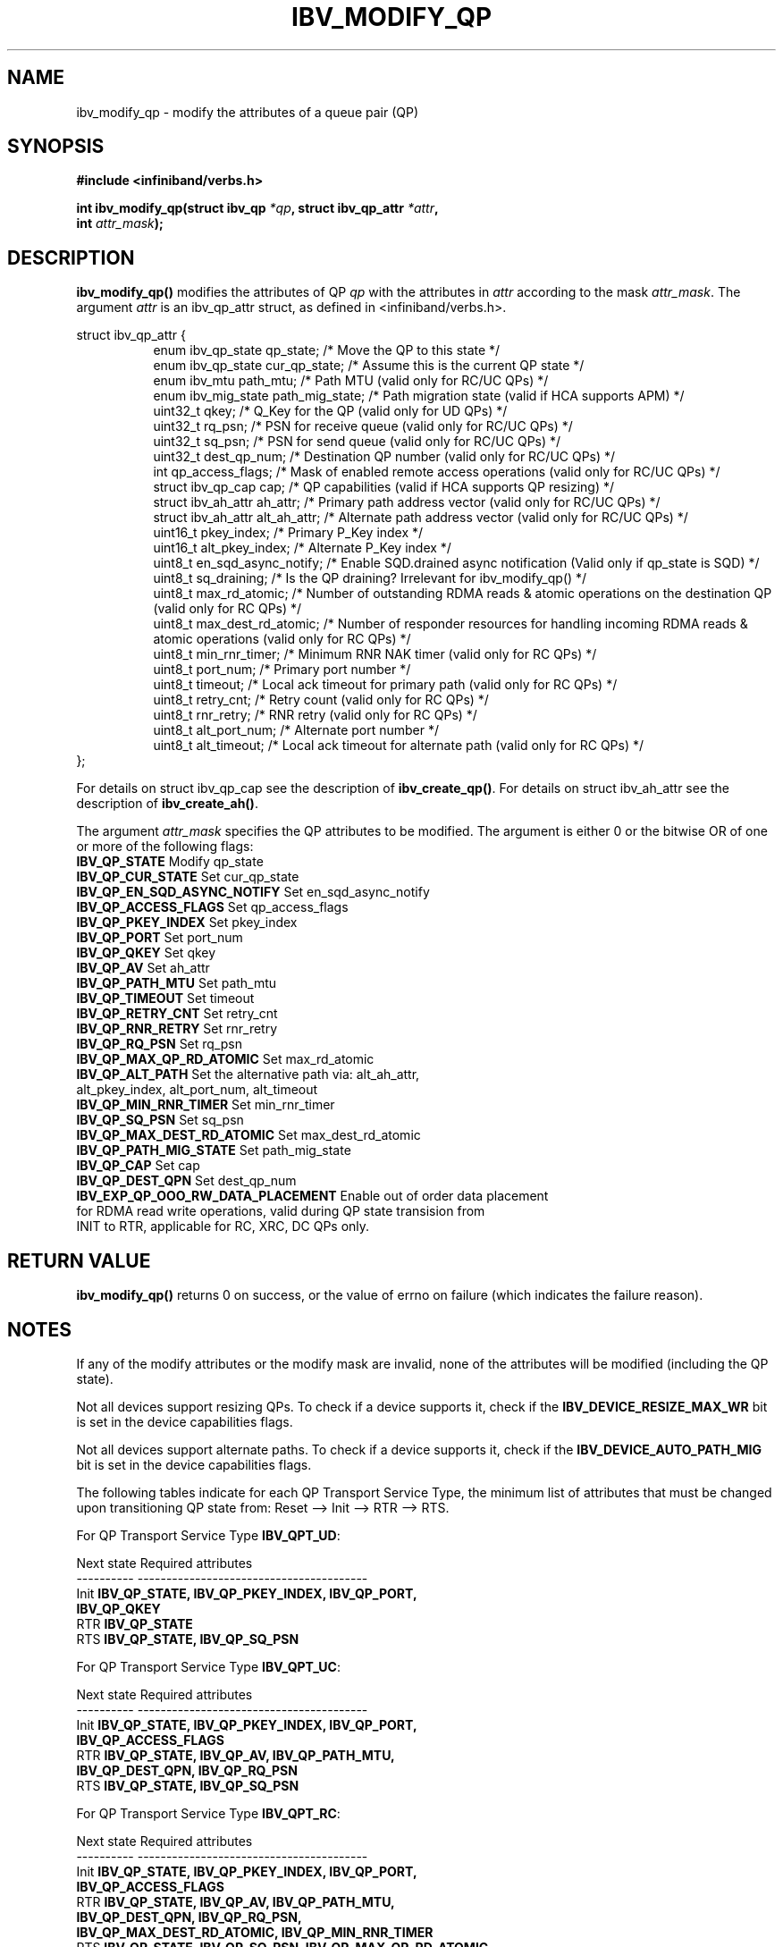 .\" -*- nroff -*-
.\"
.TH IBV_MODIFY_QP 3 2006-10-31 libibverbs "Libibverbs Programmer's Manual"
.SH "NAME"
ibv_modify_qp \- modify the attributes of a queue pair (QP)
.SH "SYNOPSIS"
.nf
.B #include <infiniband/verbs.h>
.sp
.BI "int ibv_modify_qp(struct ibv_qp " "*qp" ", struct ibv_qp_attr " "*attr" ,
.BI "                  int " "attr_mask" );
.fi
.SH "DESCRIPTION"
.B ibv_modify_qp()
modifies the attributes of QP
.I qp
with the attributes in
.I attr
according to the mask
.I attr_mask\fR.
The argument \fIattr\fR is an ibv_qp_attr struct, as defined in <infiniband/verbs.h>.
.PP
.nf
struct ibv_qp_attr {
.in +8
enum ibv_qp_state       qp_state;               /* Move the QP to this state */
enum ibv_qp_state       cur_qp_state;           /* Assume this is the current QP state */
enum ibv_mtu            path_mtu;               /* Path MTU (valid only for RC/UC QPs) */
enum ibv_mig_state      path_mig_state;         /* Path migration state (valid if HCA supports APM) */
uint32_t                qkey;                   /* Q_Key for the QP (valid only for UD QPs) */
uint32_t                rq_psn;                 /* PSN for receive queue (valid only for RC/UC QPs) */
uint32_t                sq_psn;                 /* PSN for send queue (valid only for RC/UC QPs) */
uint32_t                dest_qp_num;            /* Destination QP number (valid only for RC/UC QPs) */
int                     qp_access_flags;        /* Mask of enabled remote access operations (valid only for RC/UC QPs) */
struct ibv_qp_cap       cap;                    /* QP capabilities (valid if HCA supports QP resizing) */
struct ibv_ah_attr      ah_attr;                /* Primary path address vector (valid only for RC/UC QPs) */
struct ibv_ah_attr      alt_ah_attr;            /* Alternate path address vector (valid only for RC/UC QPs) */
uint16_t                pkey_index;             /* Primary P_Key index */
uint16_t                alt_pkey_index;         /* Alternate P_Key index */
uint8_t                 en_sqd_async_notify;    /* Enable SQD.drained async notification (Valid only if qp_state is SQD) */
uint8_t                 sq_draining;            /* Is the QP draining? Irrelevant for ibv_modify_qp() */
uint8_t                 max_rd_atomic;          /* Number of outstanding RDMA reads & atomic operations on the destination QP (valid only for RC QPs) */
uint8_t                 max_dest_rd_atomic;     /* Number of responder resources for handling incoming RDMA reads & atomic operations (valid only for RC QPs) */
uint8_t                 min_rnr_timer;          /* Minimum RNR NAK timer (valid only for RC QPs) */
uint8_t                 port_num;               /* Primary port number */
uint8_t                 timeout;                /* Local ack timeout for primary path (valid only for RC QPs) */
uint8_t                 retry_cnt;              /* Retry count (valid only for RC QPs) */
uint8_t                 rnr_retry;              /* RNR retry (valid only for RC QPs) */
uint8_t                 alt_port_num;           /* Alternate port number */
uint8_t                 alt_timeout;            /* Local ack timeout for alternate path (valid only for RC QPs) */
.in -8
};
.fi
.PP
For details on struct ibv_qp_cap see the description of 
.B ibv_create_qp()\fR.
For details on struct ibv_ah_attr see the description of
.B ibv_create_ah()\fR.
.PP
The argument
.I attr_mask
specifies the QP attributes to be modified.
The argument is either 0 or the bitwise OR of one or more of the following flags:
.PP
.TP
.B IBV_QP_STATE \fR Modify qp_state
.TP
.B IBV_QP_CUR_STATE \fR Set cur_qp_state
.TP
.B IBV_QP_EN_SQD_ASYNC_NOTIFY \fR Set en_sqd_async_notify
.TP
.B IBV_QP_ACCESS_FLAGS \fR Set qp_access_flags
.TP
.B IBV_QP_PKEY_INDEX \fR Set pkey_index
.TP
.B IBV_QP_PORT \fR Set port_num
.TP
.B IBV_QP_QKEY \fR Set qkey
.TP
.B IBV_QP_AV \fR Set ah_attr
.TP
.B IBV_QP_PATH_MTU \fR Set path_mtu
.TP
.B IBV_QP_TIMEOUT \fR Set timeout
.TP
.B IBV_QP_RETRY_CNT \fR Set retry_cnt
.TP
.B IBV_QP_RNR_RETRY \fR Set rnr_retry
.TP
.B IBV_QP_RQ_PSN \fR Set rq_psn
.TP
.B IBV_QP_MAX_QP_RD_ATOMIC \fR Set max_rd_atomic
.TP
.B IBV_QP_ALT_PATH \fR Set the alternative path via: alt_ah_attr, alt_pkey_index, alt_port_num, alt_timeout
.TP
.B IBV_QP_MIN_RNR_TIMER \fR Set min_rnr_timer
.TP
.B IBV_QP_SQ_PSN \fR Set sq_psn
.TP
.B IBV_QP_MAX_DEST_RD_ATOMIC \fR Set max_dest_rd_atomic
.TP
.B IBV_QP_PATH_MIG_STATE \fR Set path_mig_state
.TP
.B IBV_QP_CAP \fR Set cap
.TP
.B IBV_QP_DEST_QPN \fR Set dest_qp_num
.TP
.B IBV_EXP_QP_OOO_RW_DATA_PLACEMENT \fR Enable out of order data placement for RDMA read write operations, valid during QP state transision from INIT to RTR, applicable for RC, XRC, DC QPs only.

.SH "RETURN VALUE"
.B ibv_modify_qp()
returns 0 on success, or the value of errno on failure (which indicates the failure reason).
.SH "NOTES"
If any of the modify attributes or the modify mask are invalid, none
of the attributes will be modified (including the QP state).
.PP
Not all devices support resizing QPs.  To check if a device supports it, check if the
.B IBV_DEVICE_RESIZE_MAX_WR
bit is set in the device capabilities flags.
.PP
Not all devices support alternate paths.  To check if a device supports it, check if the
.B IBV_DEVICE_AUTO_PATH_MIG
bit is set in the device capabilities flags.
.PP
The following tables indicate for each QP Transport Service Type, the
minimum list of attributes that must be changed upon transitioning QP
state from: Reset \-\-> Init \-\-> RTR \-\-> RTS.
.PP
.nf
For QP Transport Service Type \fB IBV_QPT_UD\fR:
.sp
Next state     Required attributes
\-\-\-\-\-\-\-\-\-\-     \-\-\-\-\-\-\-\-\-\-\-\-\-\-\-\-\-\-\-\-\-\-\-\-\-\-\-\-\-\-\-\-\-\-\-\-\-\-\-\-
Init \fB          IBV_QP_STATE, IBV_QP_PKEY_INDEX, IBV_QP_PORT, \fR
     \fB          IBV_QP_QKEY \fR
RTR  \fB          IBV_QP_STATE \fR
RTS  \fB          IBV_QP_STATE, IBV_QP_SQ_PSN \fR
.fi
.PP
.nf
For QP Transport Service Type \fB IBV_QPT_UC\fR:
.sp
Next state     Required attributes
\-\-\-\-\-\-\-\-\-\-     \-\-\-\-\-\-\-\-\-\-\-\-\-\-\-\-\-\-\-\-\-\-\-\-\-\-\-\-\-\-\-\-\-\-\-\-\-\-\-\-
Init \fB          IBV_QP_STATE, IBV_QP_PKEY_INDEX, IBV_QP_PORT, \fR
     \fB          IBV_QP_ACCESS_FLAGS \fR
RTR  \fB          IBV_QP_STATE, IBV_QP_AV, IBV_QP_PATH_MTU, \fR
     \fB          IBV_QP_DEST_QPN, IBV_QP_RQ_PSN \fR
RTS  \fB          IBV_QP_STATE, IBV_QP_SQ_PSN \fR
.fi
.PP
.nf
For QP Transport Service Type \fB IBV_QPT_RC\fR:
.sp
Next state     Required attributes
\-\-\-\-\-\-\-\-\-\-     \-\-\-\-\-\-\-\-\-\-\-\-\-\-\-\-\-\-\-\-\-\-\-\-\-\-\-\-\-\-\-\-\-\-\-\-\-\-\-\-
Init \fB          IBV_QP_STATE, IBV_QP_PKEY_INDEX, IBV_QP_PORT, \fR
     \fB          IBV_QP_ACCESS_FLAGS \fR
RTR  \fB          IBV_QP_STATE, IBV_QP_AV, IBV_QP_PATH_MTU, \fR
     \fB          IBV_QP_DEST_QPN, IBV_QP_RQ_PSN, \fR
     \fB          IBV_QP_MAX_DEST_RD_ATOMIC, IBV_QP_MIN_RNR_TIMER \fR
RTS  \fB          IBV_QP_STATE, IBV_QP_SQ_PSN, IBV_QP_MAX_QP_RD_ATOMIC, \fR
     \fB          IBV_QP_RETRY_CNT, IBV_QP_RNR_RETRY, IBV_QP_TIMEOUT \fR
.fi
.PP
.nf
For QP Transport Service Type \fB IBV_QPT_RAW_PACKET\fR:
.sp
Next state     Required attributes
\-\-\-\-\-\-\-\-\-\-     \-\-\-\-\-\-\-\-\-\-\-\-\-\-\-\-\-\-\-\-\-\-\-\-\-\-\-\-\-\-\-\-\-\-\-\-\-\-\-\-
Init \fB          IBV_QP_STATE, IBV_QP_PORT\fR
RTR  \fB          IBV_QP_STATE\fR
RTS  \fB          IBV_QP_STATE\fR
.fi
.PP
.nf
For QP Transport Service Type \fB IBV_QPT_XRC_RECV\fR:
.sp
Next state     Required attributes
\-\-\-\-\-\-\-\-\-\-     \-\-\-\-\-\-\-\-\-\-\-\-\-\-\-\-\-\-\-\-\-\-\-\-\-\-\-\-\-\-\-\-\-\-\-\-\-\
-\-\-
Init \fB          IBV_QP_STATE, IBV_QP_PKEY_INDEX, IBV_QP_PORT, \fR
     \fB          IBV_QP_ACCESS_FLAGS \fR
RTR  \fB          IBV_QP_STATE, IBV_QP_AV, IBV_QP_PATH_MTU, \fR
     \fB          IBV_QP_DEST_QPN, IBV_QP_RQ_PSN, \fR
     \fB          IBV_QP_MAX_DEST_RD_ATOMIC, IBV_QP_MIN_RNR_TIMER \fR
RTS  \fB          IBV_QP_STATE, IBV_QP_SQ_PSN, IBV_QP_TIMEOUT \fR
.fi
.PP
.nf
For QP Transport Service Type \fB IBV_QPT_XRC_SEND\fR:
.sp
Next state     Required attributes
\-\-\-\-\-\-\-\-\-\-     \-\-\-\-\-\-\-\-\-\-\-\-\-\-\-\-\-\-\-\-\-\-\-\-\-\-\-\-\-\-\-\-\-\-\-\-\-\
-\-\-
Init \fB          IBV_QP_STATE, IBV_QP_PKEY_INDEX, IBV_QP_PORT, \fR
     \fB          IBV_QP_ACCESS_FLAGS \fR
RTR  \fB          IBV_QP_STATE, IBV_QP_AV, IBV_QP_PATH_MTU, \fR
     \fB          IBV_QP_DEST_QPN, IBV_QP_RQ_PSN \fR
RTS  \fB          IBV_QP_STATE, IBV_QP_SQ_PSN, IBV_QP_MAX_QP_RD_ATOMIC, \fR
     \fB          IBV_QP_RETRY_CNT, IBV_QP_RNR_RETRY, IBV_QP_TIMEOUT \fR
.fi
.SH "SEE ALSO"
.BR ibv_create_qp (3),
.BR ibv_destroy_qp (3),
.BR ibv_query_qp (3),
.BR ibv_create_ah (3)
.SH "AUTHORS"
.TP
Dotan Barak <dotanba@gmail.com>
